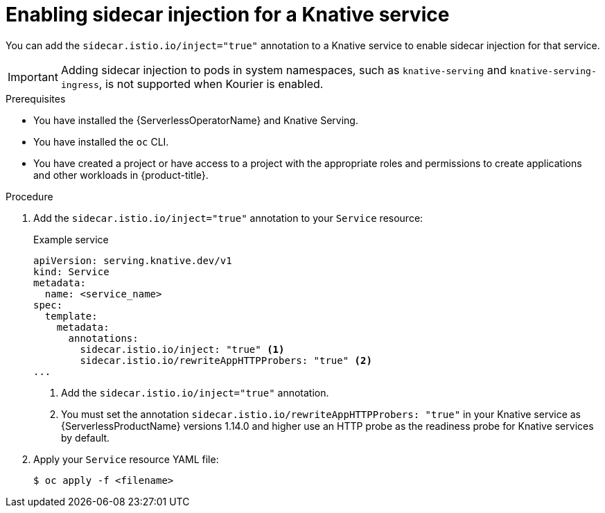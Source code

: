 // Module included in the following assemblies:
//
// * serverless/security/serverless-ossm-with-kourier-jwt.adoc

:_content-type: PROCEDURE
[id="serverless-ossm-enable-sidecar-injection-with-kourier_{context}"]
= Enabling sidecar injection for a Knative service

You can add the `sidecar.istio.io/inject="true"` annotation to a Knative service to enable sidecar injection for that service.

[IMPORTANT]
====
Adding sidecar injection to pods in system namespaces, such as `knative-serving` and `knative-serving-ingress`, is not supported when Kourier is enabled.

ifdef::openshift-enterprise[]
If you require sidecar injection for pods in these namespaces, see the {ServerlessProductName} documentation on _Integrating {ProductShortName} with {ServerlessProductName} natively_.
endif::[]
====

.Prerequisites

* You have installed the {ServerlessOperatorName} and Knative Serving.
* You have installed the `oc` CLI.
* You have created a project or have access to a project with the appropriate roles and permissions to create applications and other workloads in {product-title}.

.Procedure

. Add the `sidecar.istio.io/inject="true"` annotation to your `Service` resource:
+
.Example service
[source,yaml]
----
apiVersion: serving.knative.dev/v1
kind: Service
metadata:
  name: <service_name>
spec:
  template:
    metadata:
      annotations:
        sidecar.istio.io/inject: "true" <1>
        sidecar.istio.io/rewriteAppHTTPProbers: "true" <2>
...
----
<1> Add the `sidecar.istio.io/inject="true"` annotation.
<2> You must set the annotation `sidecar.istio.io/rewriteAppHTTPProbers: "true"` in your Knative service as {ServerlessProductName} versions 1.14.0 and higher use an HTTP probe as the readiness probe for Knative services by default.

. Apply your `Service` resource YAML file:
+
[source,terminal]
----
$ oc apply -f <filename>
----

